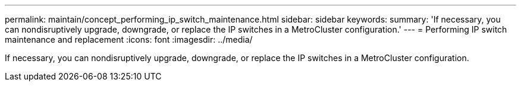 ---
permalink: maintain/concept_performing_ip_switch_maintenance.html
sidebar: sidebar
keywords: 
summary: 'If necessary, you can nondisruptively upgrade, downgrade, or replace the IP switches in a MetroCluster configuration.'
---
= Performing IP switch maintenance and replacement
:icons: font
:imagesdir: ../media/

[.lead]
If necessary, you can nondisruptively upgrade, downgrade, or replace the IP switches in a MetroCluster configuration.
